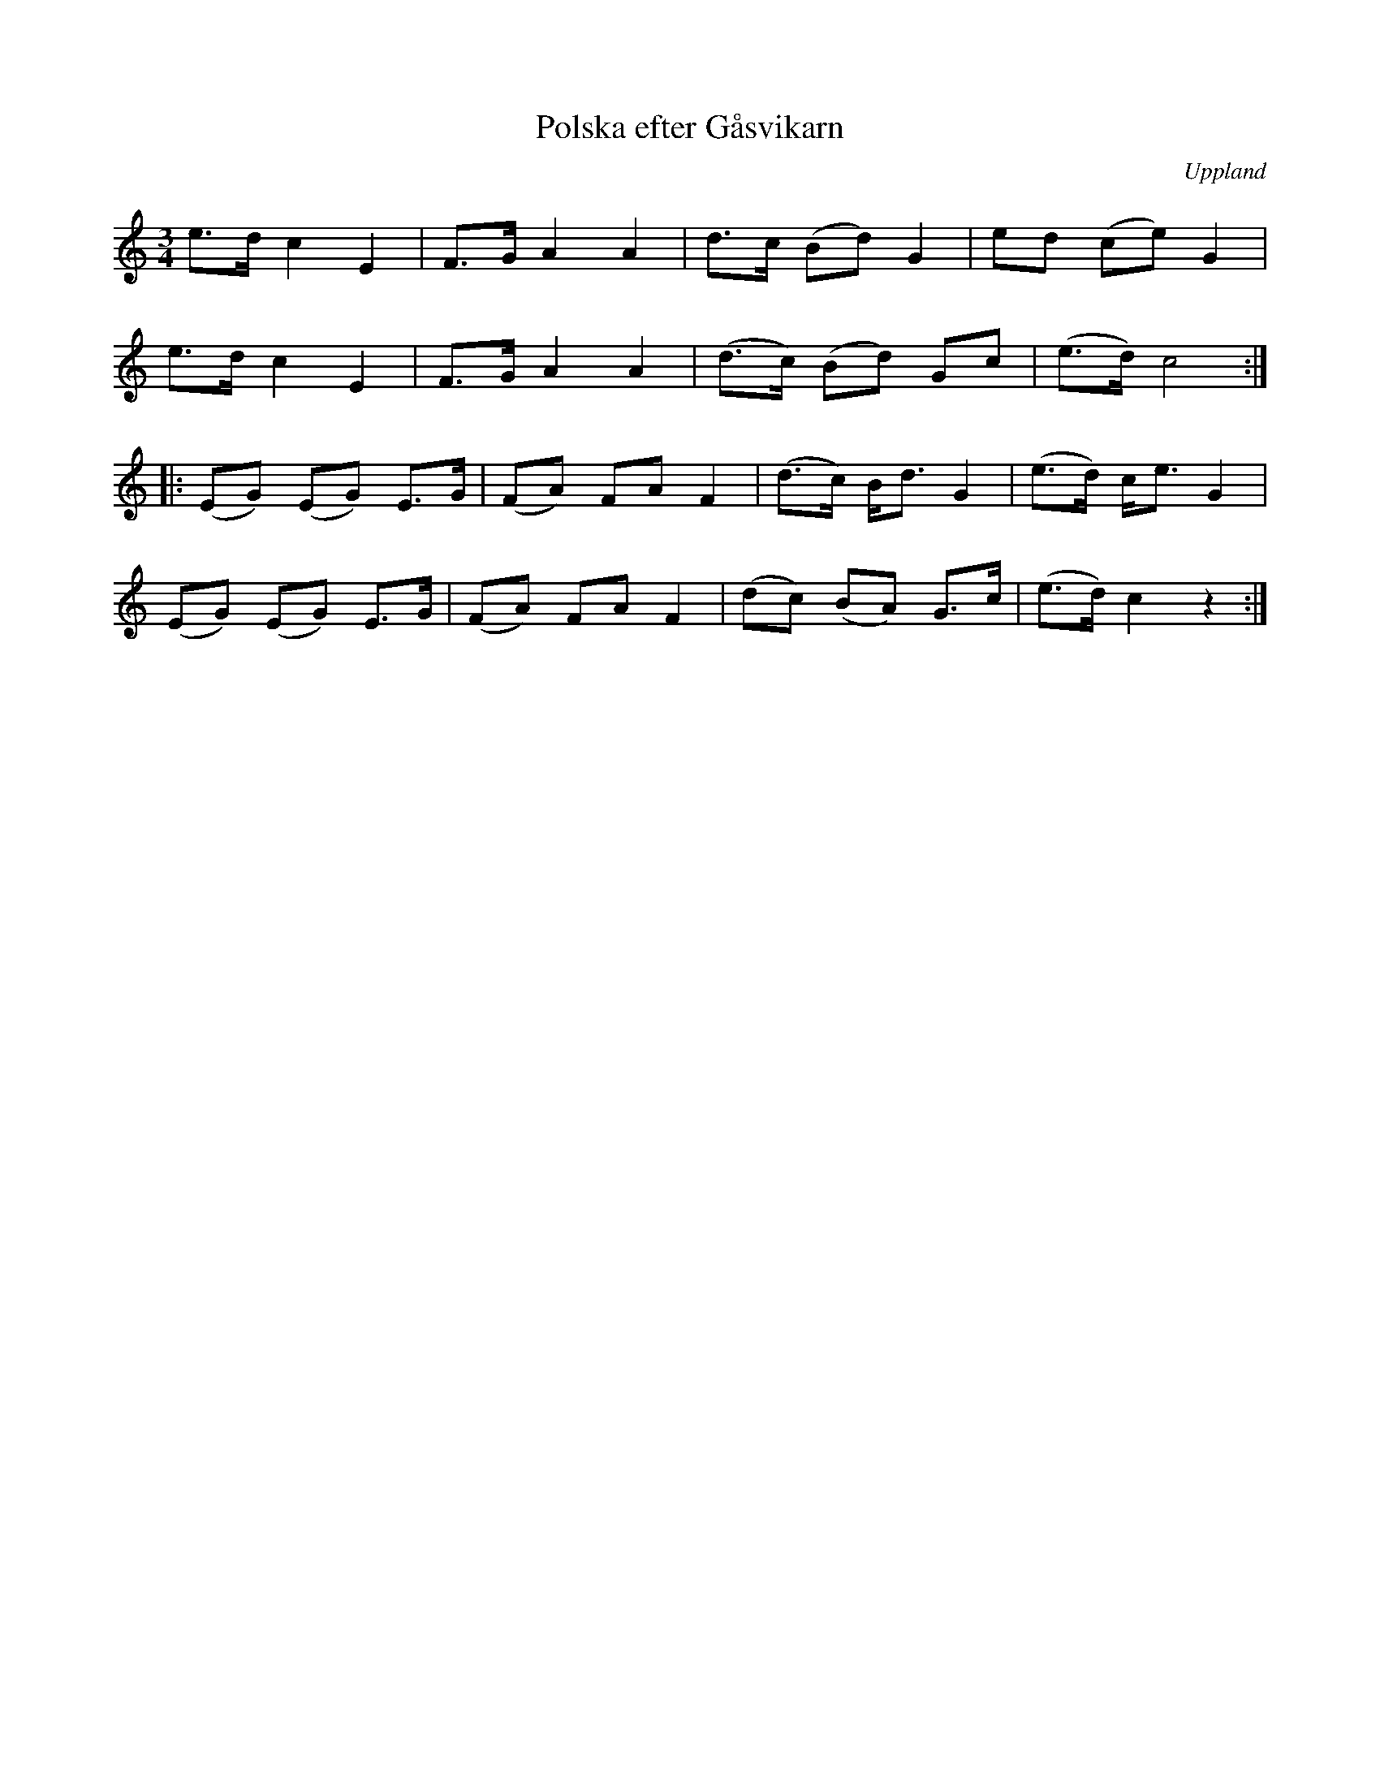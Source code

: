 %%abc-charset utf-8

X: 3
T: Polska efter Gåsvikarn
O: Uppland
R: Bondpolska
B: Spela nyckelharpa 1, nr 3
S: efter [[!Gåsvikarn]] (Anders Andersson, Gåsvik, Väddö)
Z: Nils L
M: 3/4
L: 1/8
K: C
e>d c2 E2 | F>G A2 A2 | d>c (Bd) G2 | ed (ce) G2 |
e>d c2 E2 | F>G A2 A2 | (d>c) (Bd) Gc | (e>d) c4 ::
(EG) (EG) E>G | (FA) FA F2 | (d>c) B<d G2  | (e>d) c<e G2 |
(EG) (EG) E>G | (FA) FA F2 | (dc) (BA) G>c | (e>d) c2 z2    :|

